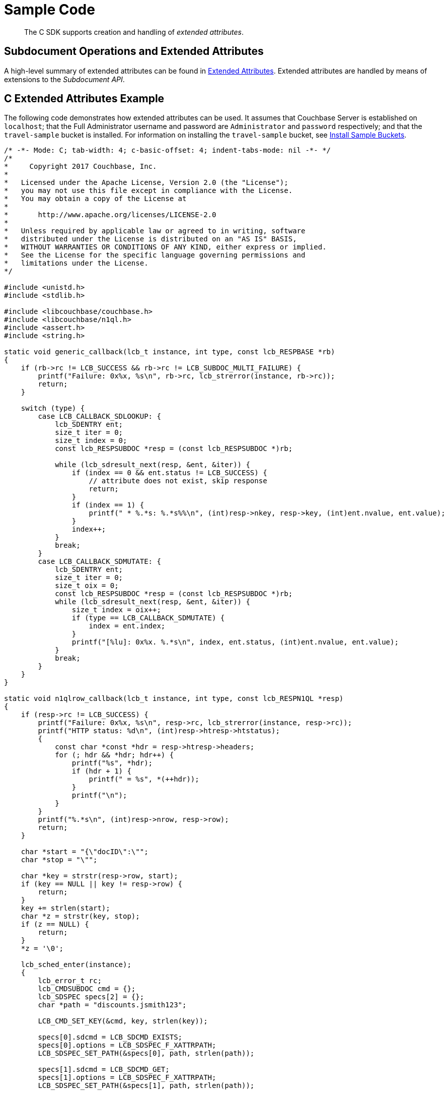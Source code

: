 = Sample Code

[abstract]
The C SDK supports creation and handling of _extended attributes_.

== Subdocument Operations and Extended Attributes

A high-level summary of extended attributes can be found in xref:sdk-xattr-overview.adoc[Extended Attributes].
Extended attributes are handled by means of extensions to the _Subdocument API_.

== C Extended Attributes Example

The following code demonstrates how extended attributes can be used.
It assumes that Couchbase Server is established on `localhost`; that the Full Administrator username and password are `Administrator` and `password` respectively; and that the `travel-sample` bucket is installed.
For information on installing the `travel-sample` bucket, see xref:6.0@server:settings:install-sample-buckets.adoc[Install Sample Buckets].

[source,c]
----
/* -*- Mode: C; tab-width: 4; c-basic-offset: 4; indent-tabs-mode: nil -*- */
/*
*     Copyright 2017 Couchbase, Inc.
*
*   Licensed under the Apache License, Version 2.0 (the "License");
*   you may not use this file except in compliance with the License.
*   You may obtain a copy of the License at
*
*       http://www.apache.org/licenses/LICENSE-2.0
*
*   Unless required by applicable law or agreed to in writing, software
*   distributed under the License is distributed on an "AS IS" BASIS,
*   WITHOUT WARRANTIES OR CONDITIONS OF ANY KIND, either express or implied.
*   See the License for the specific language governing permissions and
*   limitations under the License.
*/

#include <unistd.h>
#include <stdlib.h>

#include <libcouchbase/couchbase.h>
#include <libcouchbase/n1ql.h>
#include <assert.h>
#include <string.h>

static void generic_callback(lcb_t instance, int type, const lcb_RESPBASE *rb)
{
    if (rb->rc != LCB_SUCCESS && rb->rc != LCB_SUBDOC_MULTI_FAILURE) {
        printf("Failure: 0x%x, %s\n", rb->rc, lcb_strerror(instance, rb->rc));
        return;
    }

    switch (type) {
        case LCB_CALLBACK_SDLOOKUP: {
            lcb_SDENTRY ent;
            size_t iter = 0;
            size_t index = 0;
            const lcb_RESPSUBDOC *resp = (const lcb_RESPSUBDOC *)rb;

            while (lcb_sdresult_next(resp, &ent, &iter)) {
                if (index == 0 && ent.status != LCB_SUCCESS) {
                    // attribute does not exist, skip response
                    return;
                }
                if (index == 1) {
                    printf(" * %.*s: %.*s%%\n", (int)resp->nkey, resp->key, (int)ent.nvalue, ent.value);
                }
                index++;
            }
            break;
        }
        case LCB_CALLBACK_SDMUTATE: {
            lcb_SDENTRY ent;
            size_t iter = 0;
            size_t oix = 0;
            const lcb_RESPSUBDOC *resp = (const lcb_RESPSUBDOC *)rb;
            while (lcb_sdresult_next(resp, &ent, &iter)) {
                size_t index = oix++;
                if (type == LCB_CALLBACK_SDMUTATE) {
                    index = ent.index;
                }
                printf("[%lu]: 0x%x. %.*s\n", index, ent.status, (int)ent.nvalue, ent.value);
            }
            break;
        }
    }
}

static void n1qlrow_callback(lcb_t instance, int type, const lcb_RESPN1QL *resp)
{
    if (resp->rc != LCB_SUCCESS) {
        printf("Failure: 0x%x, %s\n", resp->rc, lcb_strerror(instance, resp->rc));
        printf("HTTP status: %d\n", (int)resp->htresp->htstatus);
        {
            const char *const *hdr = resp->htresp->headers;
            for (; hdr && *hdr; hdr++) {
                printf("%s", *hdr);
                if (hdr + 1) {
                    printf(" = %s", *(++hdr));
                }
                printf("\n");
            }
        }
        printf("%.*s\n", (int)resp->nrow, resp->row);
        return;
    }

    char *start = "{\"docID\":\"";
    char *stop = "\"";

    char *key = strstr(resp->row, start);
    if (key == NULL || key != resp->row) {
        return;
    }
    key += strlen(start);
    char *z = strstr(key, stop);
    if (z == NULL) {
        return;
    }
    *z = '\0';

    lcb_sched_enter(instance);
    {
        lcb_error_t rc;
        lcb_CMDSUBDOC cmd = {};
        lcb_SDSPEC specs[2] = {};
        char *path = "discounts.jsmith123";

        LCB_CMD_SET_KEY(&cmd, key, strlen(key));

        specs[0].sdcmd = LCB_SDCMD_EXISTS;
        specs[0].options = LCB_SDSPEC_F_XATTRPATH;
        LCB_SDSPEC_SET_PATH(&specs[0], path, strlen(path));

        specs[1].sdcmd = LCB_SDCMD_GET;
        specs[1].options = LCB_SDSPEC_F_XATTRPATH;
        LCB_SDSPEC_SET_PATH(&specs[1], path, strlen(path));

        cmd.specs = specs;
        cmd.nspecs = 2;
        rc = lcb_subdoc3(instance, NULL, &cmd);
        assert(rc == LCB_SUCCESS);
    }
    lcb_sched_leave(instance);
}

// #define DEFAULT_CONNSTR "couchbase://localhost/travel-sample"
#define DEFAULT_CONNSTR "couchbase://192.168.1.194/travel-sample"

static lcb_t connect_as(char *username, char *password)
{
    struct lcb_create_st crst = {.version = 3};

    crst.v.v3.connstr = DEFAULT_CONNSTR;
    crst.v.v3.username = username;
    crst.v.v3.passwd = password;

    lcb_t instance;
    lcb_error_t rc;

    rc = lcb_create(&instance, &crst);
    assert(rc == LCB_SUCCESS);
    rc = lcb_connect(instance);
    assert(rc == LCB_SUCCESS);
    lcb_wait(instance);
    rc = lcb_get_bootstrap_status(instance);
    assert(rc == LCB_SUCCESS);

    lcb_install_callback3(instance, LCB_CALLBACK_DEFAULT, generic_callback);

    return instance;
}

int main()
{
    lcb_error_t rc;
    lcb_t instance;

    instance = connect_as("Administrator", "password");

    // Add key-value pairs to hotel_10138, representing traveller-Ids and associated discount percentages
    {
        lcb_CMDSUBDOC cmd = {};
        lcb_SDSPEC specs[4] = {};
        char *key = "hotel_10138";

        LCB_CMD_SET_KEY(&cmd, key, strlen(key));
        {
            char *path = "discounts.jsmith123";
            char *val = "20";

            specs[0].sdcmd = LCB_SDCMD_DICT_UPSERT;
            specs[0].options = LCB_SDSPEC_F_MKINTERMEDIATES | LCB_SDSPEC_F_XATTRPATH;
            LCB_SDSPEC_SET_PATH(&specs[0], path, strlen(path));
            LCB_CMD_SET_VALUE(&specs[0], val, strlen(val));
        }
        {
            char *path = "discounts.pjones356";
            char *val = "30";

            specs[1].sdcmd = LCB_SDCMD_DICT_UPSERT;
            specs[1].options = LCB_SDSPEC_F_MKINTERMEDIATES | LCB_SDSPEC_F_XATTRPATH;
            LCB_SDSPEC_SET_PATH(&specs[1], path, strlen(path));
            LCB_CMD_SET_VALUE(&specs[1], val, strlen(val));
        }
        // The following lines, "insert" and "remove", simply demonstrate insertion and
        // removal of the same path and value
        {
            char *path = "discounts.jbrown789";
            char *val = "25";

            specs[2].sdcmd = LCB_SDCMD_DICT_ADD;
            specs[2].options = LCB_SDSPEC_F_MKINTERMEDIATES | LCB_SDSPEC_F_XATTRPATH;
            LCB_SDSPEC_SET_PATH(&specs[2], path, strlen(path));
            LCB_CMD_SET_VALUE(&specs[2], val, strlen(val));
        }
        {
            char *path = "discounts.jbrown789";

            specs[3].sdcmd = LCB_SDCMD_REMOVE;
            specs[3].options = LCB_SDSPEC_F_XATTRPATH;
            LCB_SDSPEC_SET_PATH(&specs[3], path, strlen(path));
        }

        cmd.specs = specs;
        cmd.nspecs = 4;
        rc = lcb_subdoc3(instance, NULL, &cmd);
        assert(rc == LCB_SUCCESS);
    }

    // Add key - value pairs to hotel_10142, again representing traveller - Ids and associated discount percentages
    {
        lcb_CMDSUBDOC cmd = {};
        lcb_SDSPEC specs[2] = {};
        char *key = "hotel_10142";

        LCB_CMD_SET_KEY(&cmd, key, strlen(key));
        {
            char *path = "discounts.jsmith123";
            char *val = "15";

            specs[0].sdcmd = LCB_SDCMD_DICT_UPSERT;
            specs[0].options = LCB_SDSPEC_F_MKINTERMEDIATES | LCB_SDSPEC_F_XATTRPATH;
            LCB_SDSPEC_SET_PATH(&specs[0], path, strlen(path));
            LCB_CMD_SET_VALUE(&specs[0], val, strlen(val));
        }
        {
            char *path = "discounts.pjones356";
            char *val = "10";

            specs[1].sdcmd = LCB_SDCMD_DICT_UPSERT;
            specs[1].options = LCB_SDSPEC_F_MKINTERMEDIATES | LCB_SDSPEC_F_XATTRPATH;
            LCB_SDSPEC_SET_PATH(&specs[1], path, strlen(path));
            LCB_CMD_SET_VALUE(&specs[1], val, strlen(val));
        }

        cmd.specs = specs;
        cmd.nspecs = 2;
        rc = lcb_subdoc3(instance, NULL, &cmd);
        assert(rc == LCB_SUCCESS);
    }

    lcb_wait(instance);

    // Create a user and assign roles. This user will search for their available discounts.
    {
        lcb_CMDHTTP cmd = {};
        char *path = "/settings/rbac/users/local/jsmith123";
        char *payload = "password=jsmith123pwd&name=John+Smith"
            "&roles=data_reader[travel-sample],query_select[travel-sample],data_writer[travel-sample]";

        cmd.type = LCB_HTTP_TYPE_MANAGEMENT;
        cmd.method = LCB_HTTP_METHOD_PUT;
        LCB_CMD_SET_KEY(&cmd, path, strlen(path));
        cmd.body = payload;
        cmd.nbody = strlen(payload);
        cmd.content_type = "application/x-www-form-urlencoded";

        lcb_http3(instance, NULL, &cmd);
        lcb_wait(instance);
    }

    lcb_destroy(instance);

    // reconnect using new user
    instance = connect_as("jsmith123", "jsmith123pwd");

    // Perform a N1QL Query to return document IDs from the bucket. These IDs will be
    // used to reference each document in turn, and check for extended attributes
    // corresponding to discounts.
    {
        lcb_CMDN1QL cmd = {};
        lcb_N1QLPARAMS *params = lcb_n1p_new();
        char *query = "SELECT id, meta(`travel-sample`).id AS docID FROM `travel-sample`";

        lcb_n1p_setstmtz(params, query);
        rc = lcb_n1p_mkcmd(params, &cmd);
        assert(rc == LCB_SUCCESS);
        cmd.callback = n1qlrow_callback;

        printf("User \"jsmith123\" has discounts in the hotels below:\n");
        lcb_n1ql_query(instance, NULL, &cmd);
        lcb_wait(instance);
    }

    lcb_destroy(instance);
}
----
